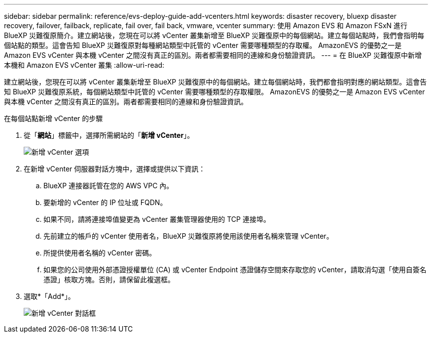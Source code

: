 ---
sidebar: sidebar 
permalink: reference/evs-deploy-guide-add-vcenters.html 
keywords: disaster recovery, bluexp disaster recovery, failover, failback, replicate, fail over, fail back, vmware, vcenter 
summary: 使用 Amazon EVS 和 Amazon FSxN 進行 BlueXP 災難復原簡介。建立網站後，您現在可以將 vCenter 叢集新增至 BlueXP 災難復原中的每個網站。建立每個站點時，我們會指明每個站點的類型。這會告知 BlueXP 災難復原對每種網站類型中託管的 vCenter 需要哪種類型的存取權。 AmazonEVS 的優勢之一是 Amazon EVS vCenter 與本機 vCenter 之間沒有真正的區別。兩者都需要相同的連線和身份驗證資訊。 
---
= 在 BlueXP 災難復原中新增本機和 Amazon EVS vCenter 叢集
:allow-uri-read: 


[role="lead"]
建立網站後，您現在可以將 vCenter 叢集新增至 BlueXP 災難復原中的每個網站。建立每個網站時，我們都會指明對應的網站類型。這會告知 BlueXP 災難復原系統，每個網站類型中託管的 vCenter 需要哪種類型的存取權限。 AmazonEVS 的優勢之一是 Amazon EVS vCenter 與本機 vCenter 之間沒有真正的區別。兩者都需要相同的連線和身份驗證資訊。

.在每個站點新增 vCenter 的步驟
. 從「*網站*」標籤中，選擇所需網站的「*新增 vCenter*」。
+
image:evs-add-vcenter-1.png["新增 vCenter 選項"]

. 在新增 vCenter 伺服器對話方塊中，選擇或提供以下資訊：
+
.. BlueXP 連接器託管在您的 AWS VPC 內。
.. 要新增的 vCenter 的 IP 位址或 FQDN。
.. 如果不同，請將連接埠值變更為 vCenter 叢集管理器使用的 TCP 連接埠。
.. 先前建立的帳戶的 vCenter 使用者名，BlueXP 災難復原將使用該使用者名稱來管理 vCenter。
.. 所提供使用者名稱的 vCenter 密碼。
.. 如果您的公司使用外部憑證授權單位 (CA) 或 vCenter Endpoint 憑證儲存空間來存取您的 vCenter，請取消勾選「使用自簽名憑證」核取方塊。否則，請保留此複選框。


. 選取*「Add*」。
+
image:evs-add-vcenter-2-3.png["新增 vCenter 對話框"]


